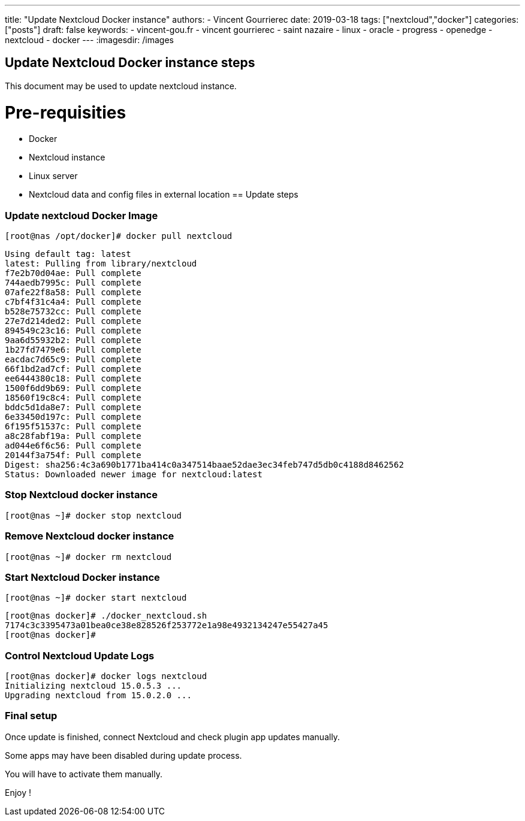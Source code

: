 ---
title: "Update Nextcloud Docker instance"
authors:
  - Vincent Gourrierec
date: 2019-03-18
tags: ["nextcloud","docker"]
categories: ["posts"]
draft: false
keywords:
- vincent-gou.fr
- vincent gourrierec
- saint nazaire
- linux
- oracle
- progress
- openedge
- nextcloud
- docker
---
:imagesdir: /images

== Update Nextcloud Docker instance steps

This document may be used to update nextcloud instance.

# Pre-requisities
* Docker
* Nextcloud instance
* Linux server
* Nextcloud data and config files in external location
== Update steps

=== Update nextcloud Docker Image

    [root@nas /opt/docker]# docker pull nextcloud

```
Using default tag: latest
latest: Pulling from library/nextcloud
f7e2b70d04ae: Pull complete
744aedb7995c: Pull complete
07afe22f8a58: Pull complete
c7bf4f31c4a4: Pull complete
b528e75732cc: Pull complete
27e7d214ded2: Pull complete
894549c23c16: Pull complete
9aa6d55932b2: Pull complete
1b27fd7479e6: Pull complete
eacdac7d65c9: Pull complete
66f1bd2ad7cf: Pull complete
ee6444380c18: Pull complete
1500f6dd9b69: Pull complete
18560f19c8c4: Pull complete
bddc5d1da8e7: Pull complete
6e33450d197c: Pull complete
6f195f51537c: Pull complete
a8c28fabf19a: Pull complete
ad044e6f6c56: Pull complete
20144f3a754f: Pull complete
Digest: sha256:4c3a690b1771ba414c0a347514baae52dae3ec34feb747d5db0c4188d8462562
Status: Downloaded newer image for nextcloud:latest
```

=== Stop Nextcloud docker instance

    [root@nas ~]# docker stop nextcloud

=== Remove Nextcloud docker instance

    [root@nas ~]# docker rm nextcloud

=== Start Nextcloud Docker instance

    [root@nas ~]# docker start nextcloud

```
[root@nas docker]# ./docker_nextcloud.sh
7174c3c3395473a01bea0ce38e828526f253772e1a98e4932134247e55427a45
[root@nas docker]#
```

=== Control Nextcloud Update Logs

```
[root@nas docker]# docker logs nextcloud
Initializing nextcloud 15.0.5.3 ...
Upgrading nextcloud from 15.0.2.0 ...
```

=== Final setup

Once update is finished, connect Nextcloud and check plugin app updates manually.

Some apps may have been disabled during update process.

You will have to activate them manually.

Enjoy !
